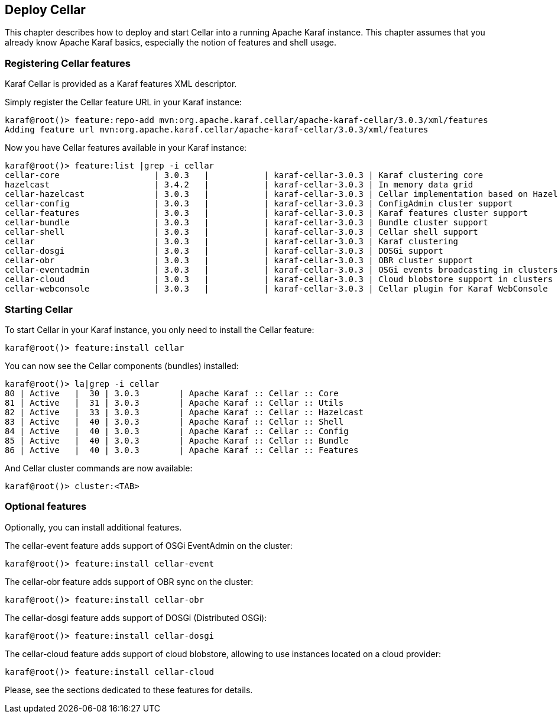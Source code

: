 //
// Licensed under the Apache License, Version 2.0 (the "License");
// you may not use this file except in compliance with the License.
// You may obtain a copy of the License at
//
//      http://www.apache.org/licenses/LICENSE-2.0
//
// Unless required by applicable law or agreed to in writing, software
// distributed under the License is distributed on an "AS IS" BASIS,
// WITHOUT WARRANTIES OR CONDITIONS OF ANY KIND, either express or implied.
// See the License for the specific language governing permissions and
// limitations under the License.
//

== Deploy Cellar

This chapter describes how to deploy and start Cellar into a running Apache Karaf instance. This chapter
assumes that you already know Apache Karaf basics, especially the notion of features and shell usage.

=== Registering Cellar features

Karaf Cellar is provided as a Karaf features XML descriptor.

Simply register the Cellar feature URL in your Karaf instance:

----
karaf@root()> feature:repo-add mvn:org.apache.karaf.cellar/apache-karaf-cellar/3.0.3/xml/features
Adding feature url mvn:org.apache.karaf.cellar/apache-karaf-cellar/3.0.3/xml/features
----

Now you have Cellar features available in your Karaf instance:

----
karaf@root()> feature:list |grep -i cellar
cellar-core                   | 3.0.3   |           | karaf-cellar-3.0.3 | Karaf clustering core
hazelcast                     | 3.4.2   |           | karaf-cellar-3.0.3 | In memory data grid
cellar-hazelcast              | 3.0.3   |           | karaf-cellar-3.0.3 | Cellar implementation based on Hazelcast
cellar-config                 | 3.0.3   |           | karaf-cellar-3.0.3 | ConfigAdmin cluster support
cellar-features               | 3.0.3   |           | karaf-cellar-3.0.3 | Karaf features cluster support
cellar-bundle                 | 3.0.3   |           | karaf-cellar-3.0.3 | Bundle cluster support
cellar-shell                  | 3.0.3   |           | karaf-cellar-3.0.3 | Cellar shell support
cellar                        | 3.0.3   |           | karaf-cellar-3.0.3 | Karaf clustering
cellar-dosgi                  | 3.0.3   |           | karaf-cellar-3.0.3 | DOSGi support
cellar-obr                    | 3.0.3   |           | karaf-cellar-3.0.3 | OBR cluster support
cellar-eventadmin             | 3.0.3   |           | karaf-cellar-3.0.3 | OSGi events broadcasting in clusters
cellar-cloud                  | 3.0.3   |           | karaf-cellar-3.0.3 | Cloud blobstore support in clusters
cellar-webconsole             | 3.0.3   |           | karaf-cellar-3.0.3 | Cellar plugin for Karaf WebConsole
----

=== Starting Cellar

To start Cellar in your Karaf instance, you only need to install the Cellar feature:

----
karaf@root()> feature:install cellar
----

You can now see the Cellar components (bundles) installed:

----
karaf@root()> la|grep -i cellar
80 | Active   |  30 | 3.0.3        | Apache Karaf :: Cellar :: Core
81 | Active   |  31 | 3.0.3        | Apache Karaf :: Cellar :: Utils
82 | Active   |  33 | 3.0.3        | Apache Karaf :: Cellar :: Hazelcast
83 | Active   |  40 | 3.0.3        | Apache Karaf :: Cellar :: Shell
84 | Active   |  40 | 3.0.3        | Apache Karaf :: Cellar :: Config
85 | Active   |  40 | 3.0.3        | Apache Karaf :: Cellar :: Bundle
86 | Active   |  40 | 3.0.3        | Apache Karaf :: Cellar :: Features
----

And Cellar cluster commands are now available:

----
karaf@root()> cluster:<TAB>
----

=== Optional features

Optionally, you can install additional features.

The cellar-event feature adds support of OSGi EventAdmin on the cluster:

----
karaf@root()> feature:install cellar-event
----

The cellar-obr feature adds support of OBR sync on the cluster:

----
karaf@root()> feature:install cellar-obr
----

The cellar-dosgi feature adds support of DOSGi (Distributed OSGi):

----
karaf@root()> feature:install cellar-dosgi
----

The cellar-cloud feature adds support of cloud blobstore, allowing to use instances located on a cloud provider:

----
karaf@root()> feature:install cellar-cloud
----

Please, see the sections dedicated to these features for details.
